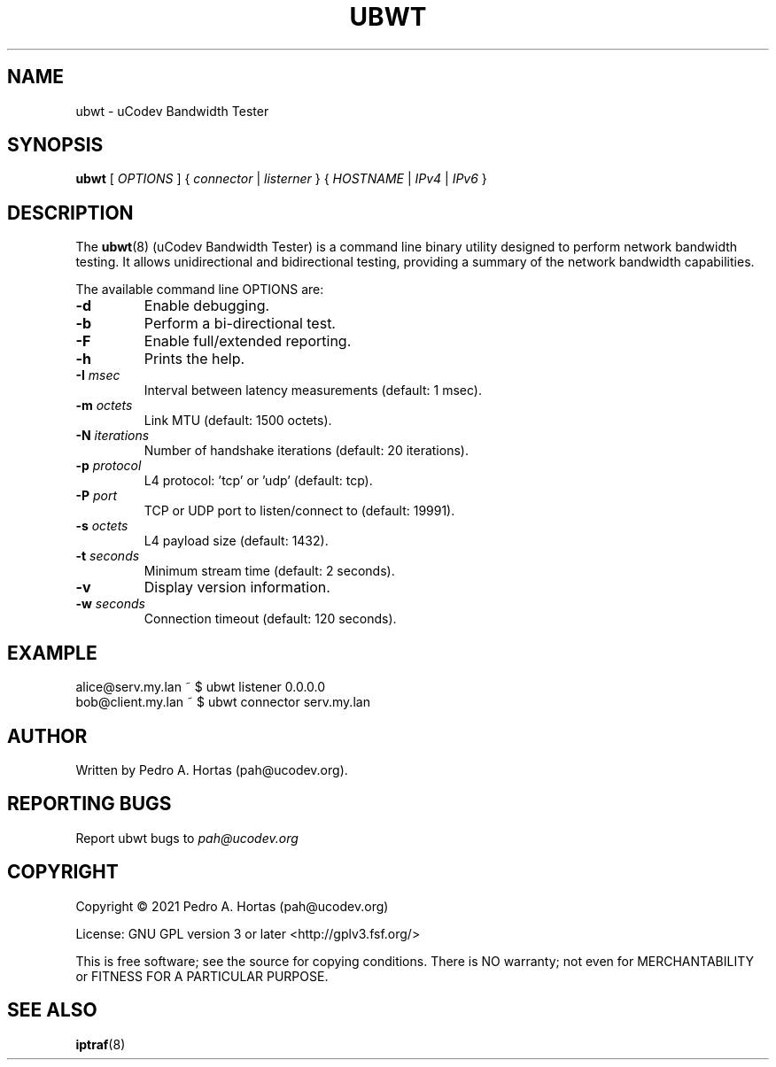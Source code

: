 .\" This file is part of the uCodev Bandwidth Tester (ubwt) project (https://www.ucodev.org)
.TH UBWT "8" "April 2021" "uCodev Bandwidth Tester" "User Commands"
.SH NAME
ubwt \- uCodev Bandwidth Tester
.SH SYNOPSIS
.B ubwt
[ \fIOPTIONS\fR ] { \fIconnector\fR | \fIlisterner\fR } { \fIHOSTNAME\fR | \fIIPv4\fR | \fIIPv6\fR }
.SH DESCRIPTION
.PP
The \fBubwt\fR(8) (uCodev Bandwidth Tester) is a command line binary utility designed to perform network bandwidth testing. It allows unidirectional and bidirectional testing, providing a summary of the network bandwidth capabilities.
.PP
.PP
The available command line OPTIONS are:
.PP
.TP
\fB\-d\fR
Enable debugging.
.TP
\fB\-b\fR
Perform a bi-directional test.
.TP
\fB\-F\fR
Enable full/extended reporting.
.TP
\fB\-h\fR
Prints the help.
.TP
\fB\-I\fR \fImsec\fR
Interval between latency measurements (default: 1 msec).
.TP
\fB\-m\fR \fIoctets\fR
Link MTU (default: 1500 octets).
.TP
\fB\-N\fR \fIiterations\fR
Number of handshake iterations (default: 20 iterations).
.TP
\fB\-p\fR \fIprotocol\fR
L4 protocol: 'tcp' or 'udp' (default: tcp).
.TP
\fB\-P\fR \fIport\fR
TCP or UDP port to listen/connect to (default: 19991).
.TP
\fB\-s\fR \fIoctets\fR
L4 payload size (default: 1432).
.TP
\fB\-t\fR \fIseconds\fR
Minimum stream time (default: 2 seconds).
.TP
\fB\-v\fR
Display version information.
.TP
\fB\-w\fR \fIseconds\fR
Connection timeout (default: 120 seconds).
.SH EXAMPLE
.TP
alice@serv.my.lan ~ $ ubwt listener 0.0.0.0
.TP
bob@client.my.lan ~ $ ubwt connector serv.my.lan
.SH AUTHOR
Written by Pedro A. Hortas (pah@ucodev.org).
.SH "REPORTING BUGS"
Report ubwt bugs to \fIpah@ucodev.org\fR
.SH COPYRIGHT
.PP
Copyright \(co 2021  Pedro A. Hortas (pah@ucodev.org)
.PP
License: GNU GPL version 3 or later <http://gplv3.fsf.org/>
.PP
This is free software; see the source for copying conditions. There is NO warranty; not even for MERCHANTABILITY or FITNESS FOR A PARTICULAR PURPOSE.
.PP
.SH "SEE ALSO"
\fBiptraf\fR(8)
.PP
